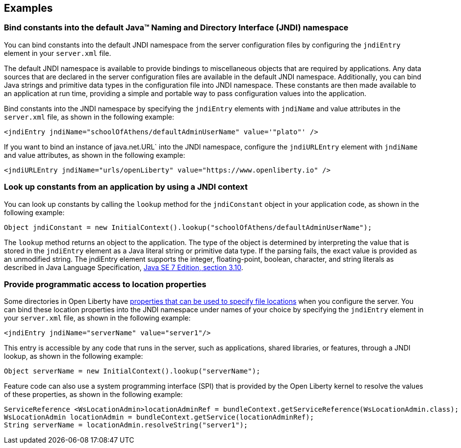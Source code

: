 
== Examples

=== Bind constants into the default Java™ Naming and Directory Interface (JNDI) namespace

You can bind constants into the default JNDI namespace from the server configuration files by configuring the `jndiEntry` element in your `server.xml` file.

The default JNDI namespace is available to provide bindings to miscellaneous objects that are required by applications. Any data sources that are declared in the server configuration files are available in the default JNDI namespace. Additionally, you can bind Java strings and primitive data types in the configuration file into JNDI namespace. These constants are then made available to an application at run time, providing a simple and portable way to pass configuration values into the application.

Bind constants into the JNDI namespace by specifying the `jndiEntry` elements with `jndiName` and value attributes in the `server.xml` file, as shown in the following example:

[source,xml]
----
<jndiEntry jndiName="schoolOfAthens/defaultAdminUserName" value='"plato"' />
----

If you want to bind an instance of java.net.URL` into the JNDI namespace, configure the `jndiURLEntry` element with `jndiName` and value attributes, as shown in the following example:

[source,xml]
----
<jndiURLEntry jndiName="urls/openLiberty" value="https://www.openliberty.io" />
----
=== Look up constants from an application by using a JNDI context

You can look up constants by calling the `lookup` method  for the `jndiConstant` object in your application code, as shown in the following example:

[source,java]
----
Object jndiConstant = new InitialContext().lookup("schoolOfAthens/defaultAdminUserName");
----

The `lookup` method returns an object to the application. The type of the object is determined by interpreting the value that is stored in the `jndiEntry` element as a Java literal string or primitive data type. If the parsing fails, the exact value is provided as an unmodified string.
The jndiEntry element supports the integer, floating-point, boolean, character, and string literals as described in Java Language Specification, https://docs.oracle.com/javase/specs/jls/se7/html/jls-3.html#jls-3.10[Java SE 7 Edition, section 3.10].

=== Provide programmatic access to location properties

Some directories in Open Liberty have xref:ROOT:directory-locations-properties.adoc[properties that can be used to specify file locations] when you configure the server. You can bind these location properties into the JNDI namespace under names of your choice by specifying the `jndiEntry` element in your `server.xml` file, as shown in the following example:

[source,xml]
----
<jndiEntry jndiName="serverName" value="server1"/>
----

This entry is accessible by any code that runs in the server, such as applications, shared libraries, or features, through a JNDI lookup, as shown in the following example:

[source,java]
----
Object serverName = new InitialContext().lookup("serverName");
----

Feature code can also use a system programming interface (SPI) that is provided by the Open Liberty kernel to resolve the values of these properties, as shown in the following example:

[source,java]
----
ServiceReference <WsLocationAdmin>locationAdminRef = bundleContext.getServiceReference(WsLocationAdmin.class);
WsLocationAdmin locationAdmin = bundleContext.getService(locationAdminRef);
String serverName = locationAdmin.resolveString("server1");
----
